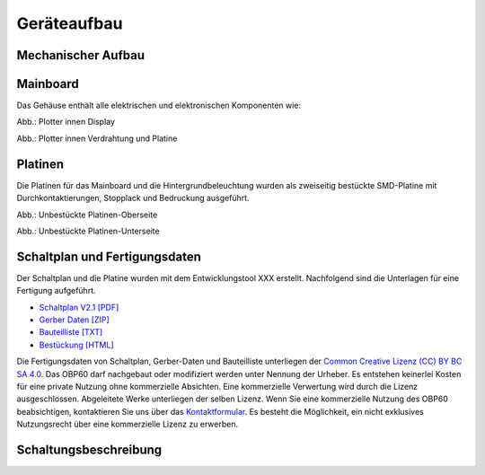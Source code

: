 Geräteaufbau
============

Mechanischer Aufbau
-------------------

.. image:: ../pics/Verdrahtung.jpg
   :scale: 20%



Mainboard
----------

Das Gehäuse enthält alle elektrischen und elektronischen Komponenten wie:



.. image:: ../pics/Display_back.jpg
   :scale: 20%
Abb.: Plotter innen Display

.. image:: ../pics/Verdrahtung.jpg
   :scale: 20%
Abb.: Plotter innen Verdrahtung und Platine

Platinen
--------

Die Platinen für das Mainboard und die Hintergrundbeleuchtung wurden als zweiseitig bestückte SMD-Platine mit Durchkontaktierungen, Stopplack und Bedruckung ausgeführt.

.. image:: ../pics/CM5_mainpcb_botiso.jpg
   :scale: 20%
Abb.: Unbestückte Platinen-Oberseite

.. image:: ../pics/CM5_mainpcb_botiso.jpg
   :scale: 20%
Abb.: Unbestückte Platinen-Unterseite

Schaltplan und Fertigungsdaten
------------------------------

Der Schaltplan und die Platine wurden mit dem Entwicklungstool XXX erstellt. Nachfolgend sind die Unterlagen für eine Fertigung aufgeführt.

* `Schaltplan V2.1 [PDF] <../_static/files/xxx.pdf>`_
* `Gerber Daten [ZIP] <../_static/files/xxx.zip>`_
* `Bauteilliste [TXT] <../_static/files/xxx.txt>`_
* `Bestückung [HTML] <../_static/files/xxx.html>`_

.. image:: ../pics/Lizenz_by-nc-sa_eu.png
   :scale: 45%

Die Fertigungsdaten von Schaltplan, Gerber-Daten und Bauteilliste unterliegen der `Common Creative Lizenz (CC) BY BC SA 4.0`_. Das OBP60 darf nachgebaut oder modifiziert werden unter Nennung der Urheber. Es entstehen keinerlei Kosten für eine private Nutzung ohne kommerzielle Absichten. Eine kommerzielle Verwertung wird durch die Lizenz ausgeschlossen. Abgeleitete Werke unterliegen der selben Lizenz. Wenn Sie eine kommerzielle Nutzung des OBP60 beabsichtigen, kontaktieren Sie uns über das `Kontaktformular`_. Es besteht die Möglichkeit, ein nicht exklusives Nutzungsrecht über eine kommerzielle Lizenz zu erwerben.

.. _Common Creative Lizenz (CC) BY BC SA 4.0: https://creativecommons.org/licenses/by-nc-sa/4.0/legalcode.de
.. _Kontaktformular: https://open-boat-projects.org/de/kontakt

Schaltungsbeschreibung
----------------------
